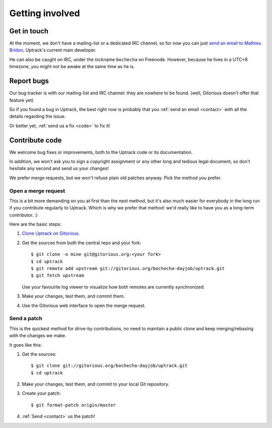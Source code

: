 ****************
Getting involved
****************

.. _contact:

Get in touch
============

At the moment, we don't have a mailing-list or a dedicated IRC channel, so for
now you can just
`send an email to Mathieu Bridon <mailto:bochecha[AT]fedoraproject[DOT]org>`_,
Uptrack's current main developer.

He can also be caught on IRC, under the nickname ``bochecha`` on Freenode.
However, because he lives in a UTC+8 timezone, you might not be awake at the
same time as he is.

.. _report-bugs:

Report bugs
===========

Our bug tracker is with our mailing-list and IRC channel: they are nowhere to
be found. (well, Gitorious doesn't offer that feature yet)

So if you found a bug in Uptrack, the best right now is probably that you
:ref:`send an email <contact>` with all the details regarding the issue.

Or better yet, :ref:`send us a fix <code>` to fix it!

.. _code:

Contribute code
===============

We welcome bug fixes or improvements, both to the Uptrack code or its
documentation.

In addition, we won't ask you to sign a copyright assignment or any
other long and tedious legal document, so don't hesitate any second and send
us your changes!

We prefer merge requests, but we won't refuse plain old patches anyway. Pick
the method you prefer.

Open a merge request
--------------------

This is a bit more demanding on you at first than the next method, but it's
also much easier for everybody in the long run if you contribute regularly to
Uptrack. Which is why we prefer that method: we'd really like to have you as a
long-term contributor. :)

Here are the basic steps:

1. `Clone Uptrack on Gitorious`_.

2. Get the sources from both the central repo and your fork::

    $ git clone -o mine git@gitorious.org:<your fork>
    $ cd uptrack
    $ git remote add upstream git://gitorious.org/bochecha-dayjob/uptrack.git
    $ git fetch upstream

   Use your favourite log viewer to visualize how both remotes are currently
   synchronized.

3. Make your changes, test them, and commit them.

4. Use the Gitorious web interface to open the merge request.

.. _Clone Uptrack on Gitorious: https://gitorious.org/bochecha-dayjob/uptrack/clone


Send a patch
------------

This is the quickest method for drive-by contributions, no need to maintain a
public clone and keep merging/rebasing with the changes we make.

It goes like this:

1. Get the sources::

    $ git clone git://gitorious.org/bochecha-dayjob/uptrack.git
    $ cd uptrack

2. Make your changes, test them, and commit to your local Git repository.
3. Create your patch::

    $ git format-patch origin/master

4. :ref:`Send <contact>` us the patch!
